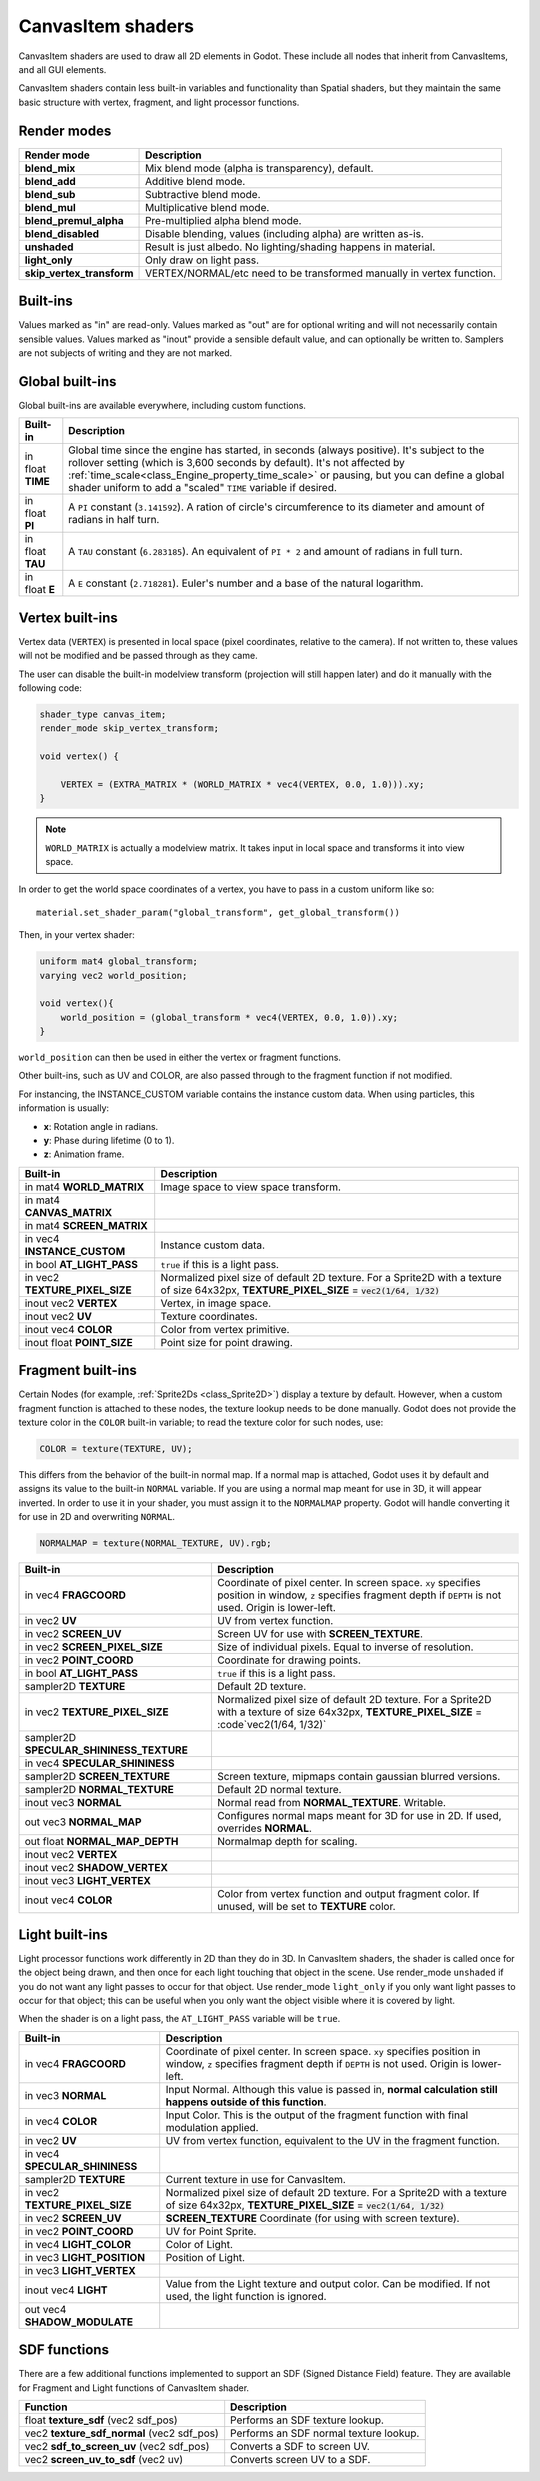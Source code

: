 .. _doc_canvas_item_shader:

CanvasItem shaders
==================

CanvasItem shaders are used to draw all 2D elements in Godot. These include
all nodes that inherit from CanvasItems, and all GUI elements.

CanvasItem shaders contain less built-in variables and functionality than Spatial
shaders, but they maintain the same basic structure with vertex, fragment, and
light processor functions.

Render modes
^^^^^^^^^^^^

+---------------------------------+----------------------------------------------------------------------+
| Render mode                     | Description                                                          |
+=================================+======================================================================+
| **blend_mix**                   | Mix blend mode (alpha is transparency), default.                     |
+---------------------------------+----------------------------------------------------------------------+
| **blend_add**                   | Additive blend mode.                                                 |
+---------------------------------+----------------------------------------------------------------------+
| **blend_sub**                   | Subtractive blend mode.                                              |
+---------------------------------+----------------------------------------------------------------------+
| **blend_mul**                   | Multiplicative blend mode.                                           |
+---------------------------------+----------------------------------------------------------------------+
| **blend_premul_alpha**          | Pre-multiplied alpha blend mode.                                     |
+---------------------------------+----------------------------------------------------------------------+
| **blend_disabled**              | Disable blending, values (including alpha) are written as-is.        |
+---------------------------------+----------------------------------------------------------------------+
| **unshaded**                    | Result is just albedo. No lighting/shading happens in material.      |
+---------------------------------+----------------------------------------------------------------------+
| **light_only**                  | Only draw on light pass.                                             |
+---------------------------------+----------------------------------------------------------------------+
| **skip_vertex_transform**       | VERTEX/NORMAL/etc need to be transformed manually in vertex function.|
+---------------------------------+----------------------------------------------------------------------+

Built-ins
^^^^^^^^^

Values marked as "in" are read-only. Values marked as "out" are for optional writing and will
not necessarily contain sensible values. Values marked as "inout" provide a sensible default
value, and can optionally be written to. Samplers are not subjects of writing and they are
not marked.

Global built-ins
^^^^^^^^^^^^^^^^

Global built-ins are available everywhere, including custom functions.

+-------------------+----------------------------------------------------------------------------------------+
| Built-in          | Description                                                                            |
+===================+========================================================================================+
| in float **TIME** | Global time since the engine has started, in seconds (always positive).                |
|                   | It's subject to the rollover setting (which is 3,600 seconds by default).              |
|                   | It's not affected by :ref:`time_scale<class_Engine_property_time_scale>`               |
|                   | or pausing, but you can define a global shader uniform to add a "scaled"               |
|                   | ``TIME`` variable if desired.                                                          |
+-------------------+----------------------------------------------------------------------------------------+
| in float **PI**   | A ``PI`` constant (``3.141592``).                                                      |
|                   | A ration of circle's circumference to its diameter and amount of radians in half turn. |
+-------------------+----------------------------------------------------------------------------------------+
| in float **TAU**  | A ``TAU`` constant (``6.283185``).                                                     |
|                   | An equivalent of ``PI * 2`` and amount of radians in full turn.                        |
+-------------------+----------------------------------------------------------------------------------------+
| in float **E**    | A ``E`` constant (``2.718281``).                                                       |
|                   | Euler's number and a base of the natural logarithm.                                    |
+-------------------+----------------------------------------------------------------------------------------+

Vertex built-ins
^^^^^^^^^^^^^^^^

Vertex data (``VERTEX``) is presented in local space (pixel coordinates, relative to the camera).
If not written to, these values will not be modified and be passed through as they came.

The user can disable the built-in modelview transform (projection will still happen later) and do
it manually with the following code:

.. code-block:: glsl

    shader_type canvas_item;
    render_mode skip_vertex_transform;

    void vertex() {

        VERTEX = (EXTRA_MATRIX * (WORLD_MATRIX * vec4(VERTEX, 0.0, 1.0))).xy;
    }

.. note:: ``WORLD_MATRIX`` is actually a modelview matrix. It takes input in local space and transforms it
          into view space.

In order to get the world space coordinates of a vertex, you have to pass in a custom uniform like so:

::

    material.set_shader_param("global_transform", get_global_transform())


Then, in your vertex shader:

.. code-block:: glsl

    uniform mat4 global_transform;
    varying vec2 world_position;

    void vertex(){
        world_position = (global_transform * vec4(VERTEX, 0.0, 1.0)).xy;
    }

``world_position`` can then be used in either the vertex or fragment functions.

Other built-ins, such as UV and COLOR, are also passed through to the fragment function if not modified.

For instancing, the INSTANCE_CUSTOM variable contains the instance custom data. When using particles, this information
is usually:

* **x**: Rotation angle in radians.
* **y**: Phase during lifetime (0 to 1).
* **z**: Animation frame.

+--------------------------------+---------------------------------------------------+
| Built-in                       | Description                                       |
+================================+===================================================+
| in mat4 **WORLD_MATRIX**       | Image space to view space transform.              |
+--------------------------------+---------------------------------------------------+
| in mat4 **CANVAS_MATRIX**      |                                                   |
+--------------------------------+---------------------------------------------------+
| in mat4 **SCREEN_MATRIX**      |                                                   |
+--------------------------------+---------------------------------------------------+
| in vec4 **INSTANCE_CUSTOM**    | Instance custom data.                             |
+--------------------------------+---------------------------------------------------+
| in bool **AT_LIGHT_PASS**      | ``true`` if this is a light pass.                 |
+--------------------------------+---------------------------------------------------+
| in vec2 **TEXTURE_PIXEL_SIZE** | Normalized pixel size of default 2D texture.      |
|                                | For a Sprite2D with a texture of size 64x32px,    |
|                                | **TEXTURE_PIXEL_SIZE** = :code:`vec2(1/64, 1/32)` |
+--------------------------------+---------------------------------------------------+
| inout vec2 **VERTEX**          | Vertex, in image space.                           |
+--------------------------------+---------------------------------------------------+
| inout vec2 **UV**              | Texture coordinates.                              |
+--------------------------------+---------------------------------------------------+
| inout vec4 **COLOR**           | Color from vertex primitive.                      |
+--------------------------------+---------------------------------------------------+
| inout float **POINT_SIZE**     | Point size for point drawing.                     |
+--------------------------------+---------------------------------------------------+

Fragment built-ins
^^^^^^^^^^^^^^^^^^

Certain Nodes (for example, :ref:`Sprite2Ds <class_Sprite2D>`) display a texture by default. However,
when a custom fragment function is attached to these nodes, the texture lookup needs to be done
manually. Godot does not provide the texture color in the ``COLOR`` built-in variable; to read
the texture color for such nodes, use:

.. code-block:: glsl

  COLOR = texture(TEXTURE, UV);

This differs from the behavior of the built-in normal map. If a normal map is attached, Godot uses
it by default and assigns its value to the built-in ``NORMAL`` variable. If you are using a normal
map meant for use in 3D, it will appear inverted. In order to use it in your shader, you must assign
it to the ``NORMALMAP`` property. Godot will handle converting it for use in 2D and overwriting ``NORMAL``.

.. code-block:: glsl

  NORMALMAP = texture(NORMAL_TEXTURE, UV).rgb;

+---------------------------------------------+---------------------------------------------------------------+
| Built-in                                    | Description                                                   |
+=============================================+===============================================================+
| in vec4 **FRAGCOORD**                       | Coordinate of pixel center. In screen space. ``xy`` specifies |
|                                             | position in window, ``z`` specifies fragment depth if         |
|                                             | ``DEPTH`` is not used. Origin is lower-left.                  |
+---------------------------------------------+---------------------------------------------------------------+
| in vec2 **UV**                              | UV from vertex function.                                      |
+---------------------------------------------+---------------------------------------------------------------+
| in vec2 **SCREEN_UV**                       | Screen UV for use with **SCREEN_TEXTURE**.                    |
+---------------------------------------------+---------------------------------------------------------------+
| in vec2 **SCREEN_PIXEL_SIZE**               | Size of individual pixels. Equal to inverse of resolution.    |
+---------------------------------------------+---------------------------------------------------------------+
| in vec2 **POINT_COORD**                     | Coordinate for drawing points.                                |
+---------------------------------------------+---------------------------------------------------------------+
| in bool **AT_LIGHT_PASS**                   | ``true`` if this is a light pass.                             |
+---------------------------------------------+---------------------------------------------------------------+
| sampler2D **TEXTURE**                       | Default 2D texture.                                           |
+---------------------------------------------+---------------------------------------------------------------+
| in vec2 **TEXTURE_PIXEL_SIZE**              | Normalized pixel size of default 2D texture.                  |
|                                             | For a Sprite2D with a texture of size 64x32px,                |
|                                             | **TEXTURE_PIXEL_SIZE** = :code`vec2(1/64, 1/32)`              |
+---------------------------------------------+---------------------------------------------------------------+
| sampler2D **SPECULAR_SHININESS_TEXTURE**    |                                                               |
+---------------------------------------------+---------------------------------------------------------------+
| in vec4 **SPECULAR_SHININESS**              |                                                               |
+---------------------------------------------+---------------------------------------------------------------+
| sampler2D **SCREEN_TEXTURE**                | Screen texture, mipmaps contain gaussian blurred versions.    |
+---------------------------------------------+---------------------------------------------------------------+
| sampler2D **NORMAL_TEXTURE**                | Default 2D normal texture.                                    |
+---------------------------------------------+---------------------------------------------------------------+
| inout vec3 **NORMAL**                       | Normal read from **NORMAL_TEXTURE**. Writable.                |
+---------------------------------------------+---------------------------------------------------------------+
| out vec3 **NORMAL_MAP**                     | Configures normal maps meant for 3D for use in 2D. If used,   |
|                                             | overrides **NORMAL**.                                         |
+---------------------------------------------+---------------------------------------------------------------+
| out float **NORMAL_MAP_DEPTH**              | Normalmap depth for scaling.                                  |
+---------------------------------------------+---------------------------------------------------------------+
| inout vec2 **VERTEX**                       |                                                               |
+---------------------------------------------+---------------------------------------------------------------+
| inout vec2 **SHADOW_VERTEX**                |                                                               |
+---------------------------------------------+---------------------------------------------------------------+
| inout vec3 **LIGHT_VERTEX**                 |                                                               |
+---------------------------------------------+---------------------------------------------------------------+
| inout vec4 **COLOR**                        | Color from vertex function and output fragment color. If      |
|                                             | unused, will be set to **TEXTURE** color.                     |
+---------------------------------------------+---------------------------------------------------------------+

Light built-ins
^^^^^^^^^^^^^^^

Light processor functions work differently in 2D than they do in 3D. In CanvasItem shaders, the
shader is called once for the object being drawn, and then once for each light touching that
object in the scene. Use render_mode ``unshaded`` if you do not want any light passes to occur
for that object. Use render_mode ``light_only`` if you only want light passes to occur for
that object; this can be useful when you only want the object visible where it is covered by light.

When the shader is on a light pass, the ``AT_LIGHT_PASS`` variable will be ``true``.

+--------------------------------+------------------------------------------------------------------------------+
| Built-in                       | Description                                                                  |
+================================+==============================================================================+
| in vec4 **FRAGCOORD**          | Coordinate of pixel center. In screen space. ``xy`` specifies                |
|                                | position in window, ``z`` specifies fragment depth if                        |
|                                | ``DEPTH`` is not used. Origin is lower-left.                                 |
+--------------------------------+------------------------------------------------------------------------------+
| in vec3 **NORMAL**             | Input Normal. Although this value is passed in,                              |
|                                | **normal calculation still happens outside of this function**.               |
+--------------------------------+------------------------------------------------------------------------------+
| in vec4 **COLOR**              | Input Color.                                                                 |
|                                | This is the output of the fragment function with final modulation applied.   |
+--------------------------------+------------------------------------------------------------------------------+
| in vec2 **UV**                 | UV from vertex function, equivalent to the UV in the fragment function.      |
+--------------------------------+------------------------------------------------------------------------------+
| in vec4 **SPECULAR_SHININESS** |                                                                              |
+--------------------------------+------------------------------------------------------------------------------+
| sampler2D **TEXTURE**          | Current texture in use for CanvasItem.                                       |
+--------------------------------+------------------------------------------------------------------------------+
| in vec2 **TEXTURE_PIXEL_SIZE** | Normalized pixel size of default 2D texture.                                 |
|                                | For a Sprite2D with a texture of size 64x32px,                               |
|                                | **TEXTURE_PIXEL_SIZE** = :code:`vec2(1/64, 1/32)`                            |
+--------------------------------+------------------------------------------------------------------------------+
| in vec2 **SCREEN_UV**          | **SCREEN_TEXTURE** Coordinate (for using with screen texture).               |
+--------------------------------+------------------------------------------------------------------------------+
| in vec2 **POINT_COORD**        | UV for Point Sprite.                                                         |
+--------------------------------+------------------------------------------------------------------------------+
| in vec4 **LIGHT_COLOR**        | Color of Light.                                                              |
+--------------------------------+------------------------------------------------------------------------------+
| in vec3 **LIGHT_POSITION**     | Position of Light.                                                           |
+--------------------------------+------------------------------------------------------------------------------+
| in vec3 **LIGHT_VERTEX**       |                                                                              |
+--------------------------------+------------------------------------------------------------------------------+
| inout vec4 **LIGHT**           | Value from the Light texture and output color. Can be modified. If not used, |
|                                | the light function is ignored.                                               |
+--------------------------------+------------------------------------------------------------------------------+
| out vec4 **SHADOW_MODULATE**   |                                                                              |
+--------------------------------+------------------------------------------------------------------------------+

SDF functions
^^^^^^^^^^^^^

There are a few additional functions implemented to support an SDF (Signed Distance Field) feature.
They are available for Fragment and Light functions of CanvasItem shader.

+-----------------------------------------------+----------------------------------------+
| Function                                      | Description                            |
+===============================================+========================================+
| float **texture_sdf** (vec2 sdf_pos)          | Performs an SDF texture lookup.        |
+-----------------------------------------------+----------------------------------------+
| vec2 **texture_sdf_normal** (vec2 sdf_pos)    | Performs an SDF normal texture lookup. |
+-----------------------------------------------+----------------------------------------+
| vec2 **sdf_to_screen_uv** (vec2 sdf_pos)      | Converts a SDF to screen UV.           |
+-----------------------------------------------+----------------------------------------+
| vec2 **screen_uv_to_sdf** (vec2 uv)           | Converts screen UV to a SDF.           |
+-----------------------------------------------+----------------------------------------+
